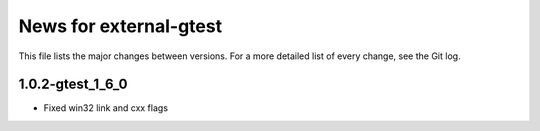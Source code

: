 News for external-gtest
=======================

This file lists the major changes between versions. For a more detailed list
of every change, see the Git log.

1.0.2-gtest_1_6_0
------------------

* Fixed win32 link and cxx flags

